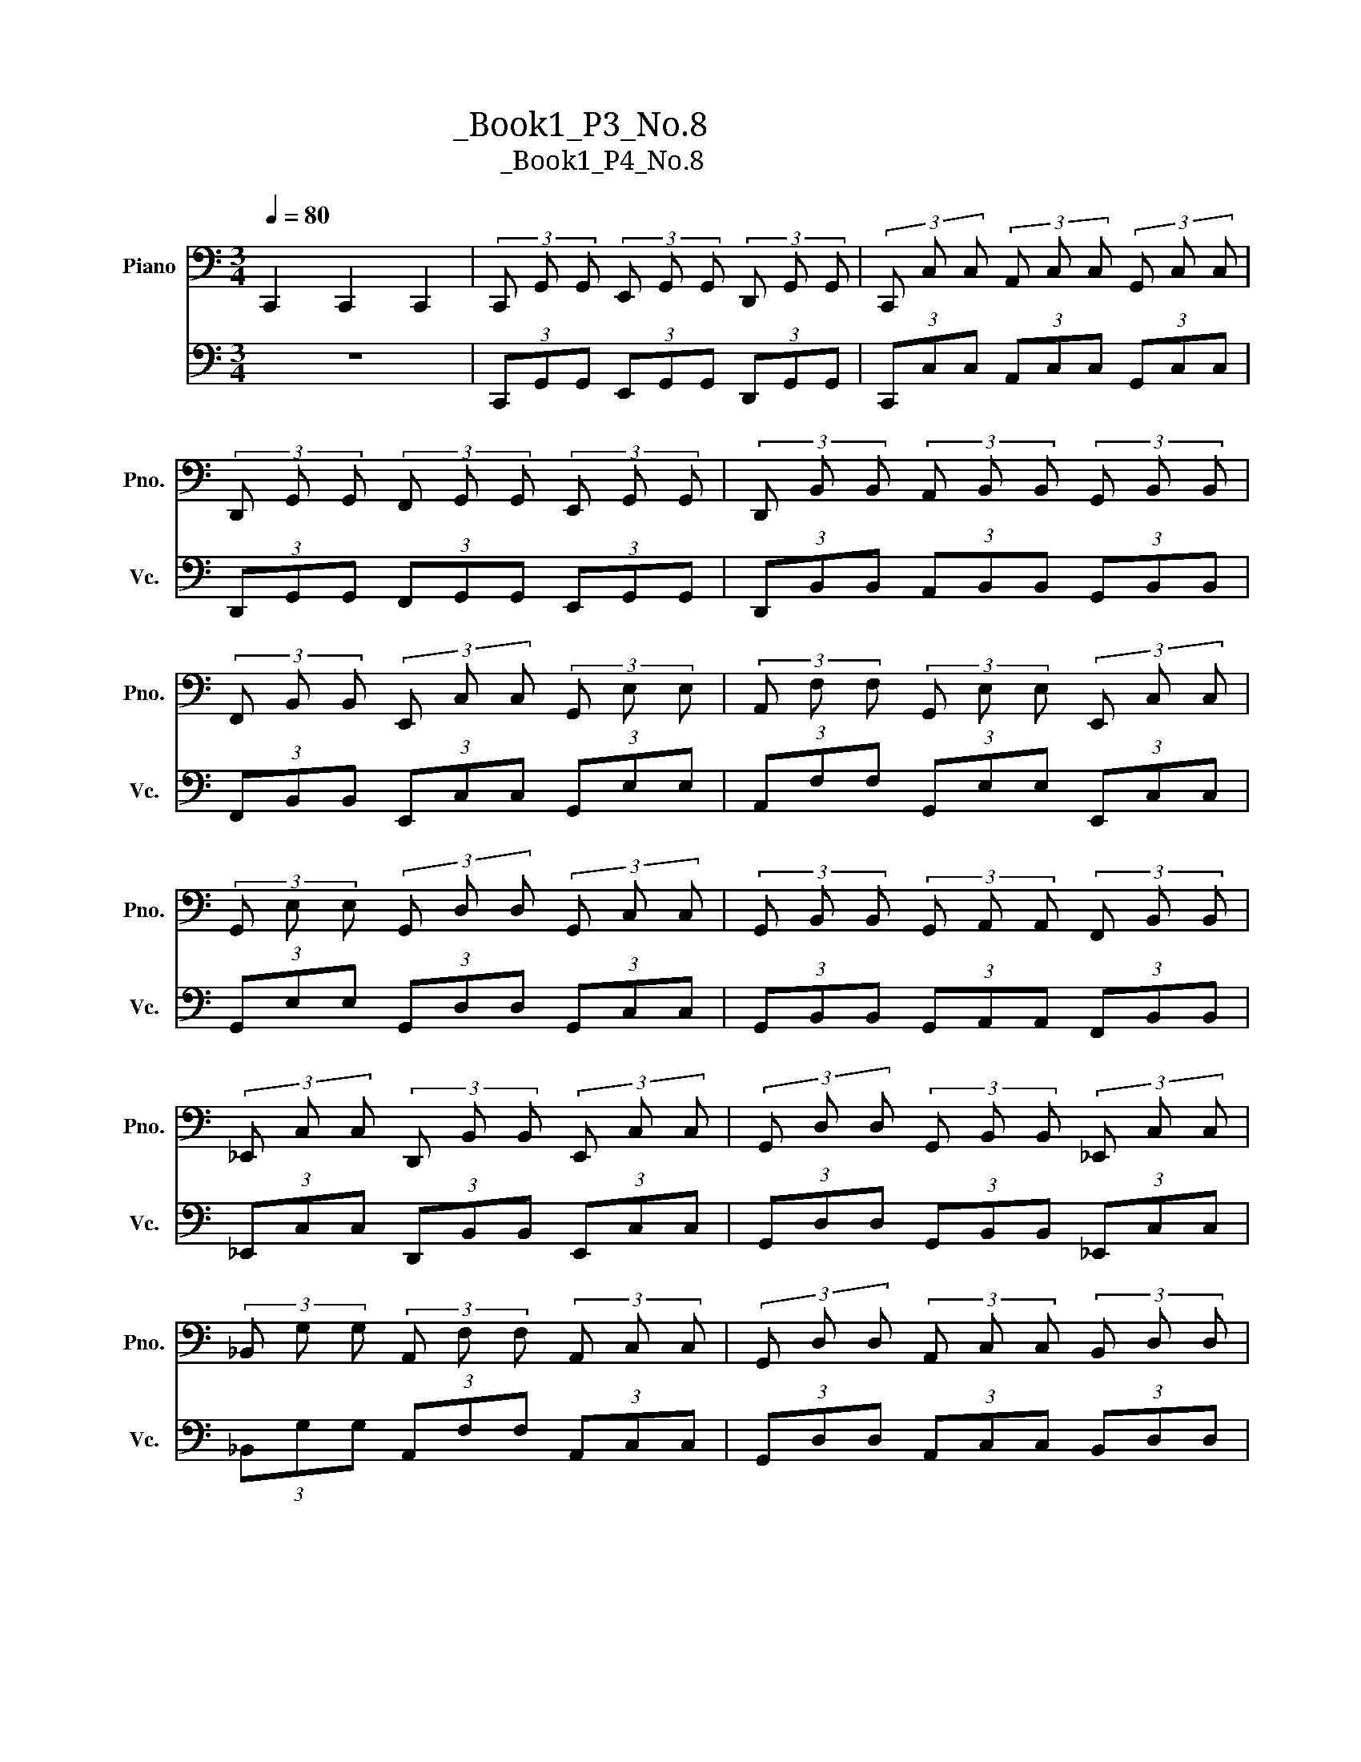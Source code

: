 X:1
T:大提琴练习曲_Book1_P3_No.8
T:大提琴练习曲_Book1_P4_No.8
%%score 1 2
L:1/8
Q:1/4=80
M:3/4
K:C
V:1 bass nm="Piano" snm="Pno."
V:2 bass nm="大提琴" snm="Vc."
V:1
 C,,2 C,,2 C,,2 | (3C,, G,, G,, (3E,, G,, G,, (3D,, G,, G,, | (3C,, C, C, (3A,, C, C, (3G,, C, C, | %3
 (3D,, G,, G,, (3F,, G,, G,, (3E,, G,, G,, | (3D,, B,, B,, (3A,, B,, B,, (3G,, B,, B,, | %5
 (3F,, B,, B,, (3E,, C, C, (3G,, E, E, | (3A,, F, F, (3G,, E, E, (3E,, C, C, | %7
 (3G,, E, E, (3G,, D, D, (3G,, C, C, | (3G,, B,, B,, (3G,, A,, A,, (3F,, B,, B,, | %9
 (3_E,, C, C, (3D,, B,, B,, (3E,, C, C, | (3G,, D, D, (3G,, B,, B,, (3_E,, C, C, | %11
 (3_B,, G, G, (3A,, F, F, (3A,, C, C, | (3G,, D, D, (3A,, C, C, (3B,, D, D, | %13
 (3C, E, E, (3C, F, F, (3_B,, G, G, | (3A,, C, C, (3A,, F, F, (3G,, E, E, | %15
 (3G,, A,, A,, (3F,, B,, B,, (3E,, C, C, | (3D,, C, C, (3D,, B,, B,, (3D,, G,, G,, | %17
 (3C,, G,, G,, (3E,, G,, G,, (3D,, G,, G,, | (3C,, C, C, (3A,, C, C, (3G,, C, C, | %19
 (3D,, G,, G,, (3F,, G,, G,, (3E,, G,, G,, | (3D,, B,, B,, (3A,, B,, B,, (3G,, B,, B,, | %21
 (3F,, B,, B,, (3E,, C, C, (3G,, E, E, | (3A,, C, C, (3A,, D, D, (3A,, F, F, | %23
 (3G,, F, F, (3G,, E, E, (3G,, C, C, | (3G,, E, E, (3G,, D, D, (3G,, B,, B,, | %25
 (3C,, C, C, (3E,, C, C, (3A,, C, C, | (3G,, B,, B,, (3F,, A,, A,, (3D,, B,, B,, | %27
 (3C,, C, C, (3E,, C, C, (3A,, C, C, | (3G,, B,, B,, (3F,, A,, A,, (3D,, B,, B,, | %29
 (3C,, C, C, (3E,, C, C, (3D,, B,, B,, | (3C,, C, C, (3E,, C, C, (3D,, B,, B,, | %31
 (3C,, C, C, (3E,, C, C, (3G,, E, E, | (3C, E, E, (3G,, C, C, (3E,, G,, G,, | C,,6 |] %34
V:2
 z6 | (3C,,G,,G,, (3E,,G,,G,, (3D,,G,,G,, | (3C,,C,C, (3A,,C,C, (3G,,C,C, | %3
 (3D,,G,,G,, (3F,,G,,G,, (3E,,G,,G,, | (3D,,B,,B,, (3A,,B,,B,, (3G,,B,,B,, | %5
 (3F,,B,,B,, (3E,,C,C, (3G,,E,E, | (3A,,F,F, (3G,,E,E, (3E,,C,C, | (3G,,E,E, (3G,,D,D, (3G,,C,C, | %8
 (3G,,B,,B,, (3G,,A,,A,, (3F,,B,,B,, | (3_E,,C,C, (3D,,B,,B,, (3E,,C,C, | %10
 (3G,,D,D, (3G,,B,,B,, (3_E,,C,C, | (3_B,,G,G, (3A,,F,F, (3A,,C,C, | %12
 (3G,,D,D, (3A,,C,C, (3B,,D,D, | (3C,E,E, (3C,F,F, (3_B,,G,G, | (3A,,C,C, (3A,,F,F, (3G,,E,E, | %15
 (3G,,A,,A,, (3F,,B,,B,, (3E,,C,C, | (3D,,C,C, (3D,,B,,B,, (3D,,G,,G,, | %17
 (3C,,G,,G,, (3E,,G,,G,, (3D,,G,,G,, | (3C,,C,C, (3A,,C,C, (3G,,C,C, | %19
 (3D,,G,,G,, (3F,,G,,G,, (3E,,G,,G,, | (3D,,B,,B,, (3A,,B,,B,, (3G,,B,,B,, | %21
 (3F,,B,,B,, (3E,,C,C, (3G,,E,E, | (3A,,C,C, (3A,,D,D, (3A,,F,F, | (3G,,F,F, (3G,,E,E, (3G,,C,C, | %24
 (3G,,E,E, (3G,,D,D, (3G,,B,,B,, | (3C,,C,C, (3E,,C,C, (3A,,C,C, | %26
 (3G,,B,,B,, (3F,,A,,A,, (3D,,B,,B,, | (3C,,C,C, (3E,,C,C, (3A,,C,C, | %28
 (3G,,B,,B,, (3F,,A,,A,, (3D,,B,,B,, | (3C,,C,C, (3E,,C,C, (3D,,B,,B,, | %30
 (3C,,C,C, (3E,,C,C, (3D,,B,,B,, | (3C,,C,C, (3E,,C,C, (3G,,E,E, | (3C,E,E, (3G,,C,C, (3E,,G,,G,, | %33
 C,,6 |] %34

